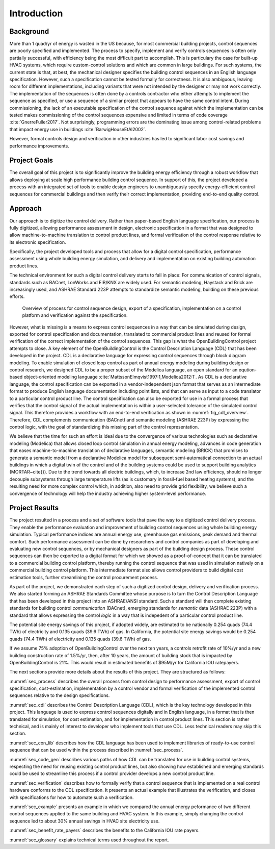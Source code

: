 .. _sec_intro:

Introduction
------------

Background
~~~~~~~~~~

More than 1 quad/yr of energy is wasted in the US because,
for most commercial building projects, control sequences are poorly specified and implemented.
The process to specify, implement and verify controls sequences is often only partially successful,
with efficiency being the most difficult part to accomplish.
This is particulary the case for
built-up HVAC systems, which require custom-control solutions and
which are common in large buildings.
For such systems, the current state is that, at best,
the mechanical designer specifies the building control sequences
in an English language specification. However, such a specification
cannot be tested formally for correctness.
It is also ambiguous, leaving room for different implementations,
including variants that were not intended by the designer or may not work
correctly.
The implementation of the sequences is often done by a controls
contractor who either attempts to implement the sequence as specified,
or use a sequence of a similar project that appears to have the same control intent.
During commissioning, the lack of an executable specification of the control sequence
against which the implementation can be tested makes commissioning of the
control sequences expensive and limited in terms of code coverage :cite:`GnerreFuller2017`.
Not surprisingly, programming errors are the dominating issue among control-related
problems that impact energy use in buildings :cite:`BarwigHouseEtAl2002`.

However, formal controls design and verification in other industries has led to
significant labor cost savings and performance improvements.


Project Goals
~~~~~~~~~~~~~

The overall goal of this project is to significantly improve the building energy efficiency
through a robust workflow that allows deploying at scale high performance building control sequence.
In support of this, the project developed a process
with an integrated set of tools to enable design engineers to unambiguously
specify energy-efficient control sequences for commercial buildings and
then verify their correct implementation, providing end-to-end quality control.


Approach
~~~~~~~~

Our approach is to digitize the control delivery. Rather than paper-based English language
specification, our process is fully digitized, allowing performance assessment in design,
electronic specification in a format that was designed to allow machine-to-machine translation to
control product lines, and formal verification of the control response relative
to its electronic specification.

Specifically, the project developed tools and process that allow for a digital control specification,
performance assessment using whole building energy simulation, and
delivery and implementation on existing building automation product lines.

The technical environment for such a digital control delivery starts to fall in place:
For communication of control signals, standards such as
BACnet, LonWorks and EIB/KNX are widely used.
For semantic modeling, Haystack and Brick are increasingly used, and
ASHRAE Standard 223P attempts to standardize semantic modeling, building on these
previous efforts.


.. _fig_cdl_overview:

.. figure:: img/overview.*
   :width: 700 px

   Overview of process for control sequence design, export of
   a specification, implementation on a control platform and verification
   against the specification.


However, what is missing is a means to express control sequences
in a way that can be simulated during design,
exported for control specification and documentation,
translated to commercial product lines and reused for formal verification of the correct
implementation of the control sequences. This gap is what the OpenBuildingControl project
attempts to close.
A key element of the OpenBuildingControl is the
Control Description Language (CDL) that has been developed in the project.
CDL is a declarative language for expressing control sequences through block diagram modeling.
To enable simulation of closed loop control as part of annual energy modeling during building design
or control research,
we designed CDL to be
a proper subset of the Modelica language, an open standard for an eqution-based object-oriented
modeling language :cite:`MattssonElmqvist1997:1,Modelica2012:1`.
As CDL is a declarative language,
the control specification can be exported in a vendor-independent json format
that serves as an intermediate format to produce English language documentation including point lists,
and that can serve as input to a code translator to a particular control product line.
The control specification can also be exported for use in a formal process that verifies
that the control signal of the actual implementation is within a user-selected tolerance
of the simulated control signal. This therefore provides a workflow with an end-to-end
verification as shown in :numref:`fig_cdl_overview`.
Therefore, CDL complements communication (BACnet) and semantic modeling (ASHRAE 223P) by
expressing the control logic, with the goal of standardizing this missing part of the
control representation.

We believe that the time for such an effort is ideal due to the convergence of various technologies
such as declarative modeling (Modelica) that allows closed loop control simulation in annual energy modeling,
advances in code generation that eases machine-to-machine translation of declarative languages,
semantic modeling (BRICK) that promises to generate a semantic model from a declarative Modelica model
for subsequent semi-automatical connection to an actual buildings in which a digital twin of the
control and of the building systems could be used to support building analytics (MORTAR~\cite{}).
Due to the trend towards all electric buildings, which, to increase 2nd law efficiency, should no longer
decouple subsystems through large temperature lifts (as is customary in fossil-fuel based heating systems),
and the resulting need for more complex control which, in addition, also need to provide grid flexibility,
we believe such a convergence of technology will help the industry achieving higher system-level performance.


Project Results
~~~~~~~~~~~~~~~

The project resulted in a process and a set of software tools that pave the way to a digitized control
delivery process. They enable the performance evaluation and improvement of building control sequences
using whole building energy simulation. Typical performance indices
are annual energy use, greenhouse gas emissions, peak demand and thermal comfort.
Such performance assessment can be done by researchers and control companies as part of developing
and evaluating new control sequences, or by mechanical designers as part of the building design process.
These control sequences can then be exported to a digital format for which we showed as a proof-of-concept
that it can be translated to a commercial building control platform, thereby running the control sequence
that was used in simulation natively on a commercial building control platform.
This intermediate format also allows control providers to build digital cost estimation tools, further
streamlining the control procurement process.

As part of the project, we demonstrated each step of such a digitized control design, delivery and
verification process. We also started forming an ASHRAE Standards Committee whose purpose is to
turn the Control Description Language that has been developed in this project into an ASHRAE/ANSI standard.
Such a standard will then complete existing standards for building control *communication* (BACnet),
emerging standards for *semantic* data (ASHRAE 223P) with a standard that allows expressing the
control *logic* in a way that is indepedent of a particular control product line.

The potential site energy savings of this project, if adopted widely,
are estimated to be nationally
0.254 quads (74.4 TWh) of electricity and
0.135 quads (39.6 TWh) of gas.
In California, the potential site energy savings would be
0.254 quads (74.4 TWh) of electricity and
0.135 quads (39.6 TWh) of gas.

If we assume 75% adoption of OpenBuildingControl over the next ten years, a controls retrofit rate of 10%/yr and
a new building construction rate of 1.5%/yr,
then, after 10 years, the amount of building stock that is impacted by OpenBuildingControl is 21%.
This would result in estimated benefits of $95M/yr for California IOU ratepayers.

The next sections provide more details about the results of this project.
They are structured as follows:

:numref:`sec_process` describes the overall process from control design to performance assessment,
export of control specification, cost-estimation, implementation by a control vendor and formal verification of the
implemented control sequences relative to the design specifications.

:numref:`sec_cdl` describes the Control Description Language (CDL), which is the key technology developed in this project.
This language is used to express control sequences digitally and in English language, in a format that is then translated
for simulation, for cost estimation, and for implementation in control product lines. This section is rather technical,
and is mainly of interest to developer who implement tools that use CDL. Less technical readers may skip this section.

:numref:`sec_con_lib` describes how the CDL language has been used to implement libraries of ready-to-use control sequence
that can be used within the process described in :numref:`sec_process`.

:numref:`sec_code_gen` describes various paths of how CDL can be translated for use in building control systems,
respecting the need for reusing existing control product lines, but also showing how established and emerging standards could be used
to streamline this process if a control provider develops a new control product line.

:numref:`sec_verification` describes how to formally verify that a control sequence that is implemented on a real
control hardware conforms to the CDL specification. It presents an actual example that illustrates the verification,
and closes with specifications for how to automate such a verification.

:numref:`sec_example` presents an example in which we compared the annual energy peformance of two different control sequences
applied to the same building and HVAC system. In this example, simply changing the control sequence led to about
30% annual savings in HVAC site electricity use.

:numref:`sec_benefit_rate_payers` describes the benefits to the California IOU rate payers.

:numref:`sec_glossary` explains technical terms used throughout the report.
